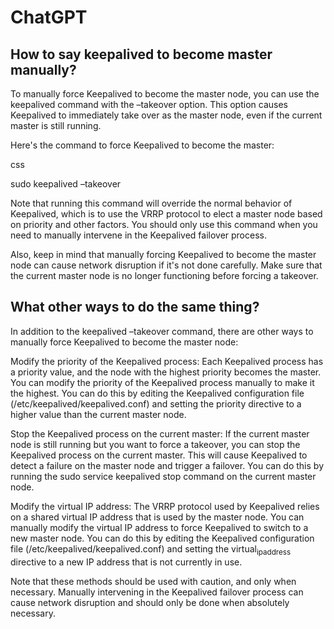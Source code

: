 * ChatGPT

** How to say keepalived to become master manually?

To manually force Keepalived to become the master node, you can use the keepalived command with the --takeover option. This option causes Keepalived to immediately take over as the master node, even if the current master is still running.

Here's the command to force Keepalived to become the master:

css

sudo keepalived --takeover

Note that running this command will override the normal behavior of Keepalived, which is to use the VRRP protocol to elect a master node based on priority and other factors. You should only use this command when you need to manually intervene in the Keepalived failover process.

Also, keep in mind that manually forcing Keepalived to become the master node can cause network disruption if it's not done carefully. Make sure that the current master node is no longer functioning before forcing a takeover.

** What other ways to do the same thing?

In addition to the keepalived --takeover command, there are other ways to manually force Keepalived to become the master node:

    Modify the priority of the Keepalived process: Each Keepalived process has a priority value, and the node with the highest priority becomes the master. You can modify the priority of the Keepalived process manually to make it the highest. You can do this by editing the Keepalived configuration file (/etc/keepalived/keepalived.conf) and setting the priority directive to a higher value than the current master node.

    Stop the Keepalived process on the current master: If the current master node is still running but you want to force a takeover, you can stop the Keepalived process on the current master. This will cause Keepalived to detect a failure on the master node and trigger a failover. You can do this by running the sudo service keepalived stop command on the current master node.

    Modify the virtual IP address: The VRRP protocol used by Keepalived relies on a shared virtual IP address that is used by the master node. You can manually modify the virtual IP address to force Keepalived to switch to a new master node. You can do this by editing the Keepalived configuration file (/etc/keepalived/keepalived.conf) and setting the virtual_ipaddress directive to a new IP address that is not currently in use.

Note that these methods should be used with caution, and only when necessary. Manually intervening in the Keepalived failover process can cause network disruption and should only be done when absolutely necessary.
